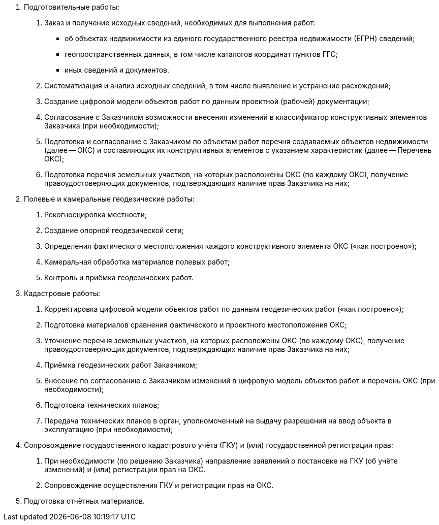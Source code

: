 . Подготовительные работы:
[arabic]
.. Заказ и получение исходных сведений, необходимых для выполнения работ:
[disc]
  * об объектах недвижимости из единого государственного реестра недвижимости (ЕГРН) сведений;
  * геопространственных данных, в том числе каталогов координат пунктов ГГС;
  * иных сведений и документов.
.. Систематизация и анализ исходных сведений, в том числе выявление и устранение расхождений;
.. Создание цифровой модели объектов работ по данным проектной (рабочей) документации;
.. Согласование с Заказчиком возможности внесения изменений в классификатор конструктивных элементов Заказчика (при необходимости);
.. Подготовка и согласование с Заказчиком по объектам работ перечня создаваемых объектов недвижимости (далее -- ОКС) и составляющих их конструктивных элементов с указанием характеристик (далее -- Перечень ОКС);
.. Подготовка перечня земельных участков, на которых расположены ОКС (по каждому ОКС), получение правоудостоверяющих документов, подтверждающих наличие прав Заказчика на них;
. Полевые и камеральные геодезические работы:
[arabic]
.. Рекогносцировка местности;
.. Создание опорной геодезической сети;
.. Определения фактического местоположения каждого конструктивного элемента ОКС («как построено»);
.. Камеральная обработка материалов полевых работ;
.. Контроль и приёмка геодезических работ.
. Кадастровые работы:
[arabic]
.. Корректировка цифровой модели объектов работ по данным геодезических работ («как построено»);
.. Подготовка материалов сравнения фактического и проектного местоположения ОКС;
.. Уточнение перечня земельных участков, на которых расположены ОКС (по каждому ОКС), получение правоудостоверяющих документов, подтверждающих наличие прав Заказчика на них;
.. Приёмка геодезических работ Заказчиком;
.. Внесение по согласованию с Заказчиком изменений в цифровую модель объектов работ и перечень ОКС (при необходимости);
.. Подготовка технических планов;
.. Передача технических планов в орган, уполномоченный на выдачу разрешения на ввод объекта в эксплуатацию (при необходимости);
. Сопровождение государственного кадастрового учёта (ГКУ) и (или) государственной регистрации прав:
[arabic]
.. При необходимости (по решению Заказчика) направление заявлений о постановке на ГКУ (об учёте изменений) и (или) регистрации прав на ОКС.
.. Сопровождение осуществления ГКУ и регистрации прав на ОКС.
. Подготовка отчётных материалов.